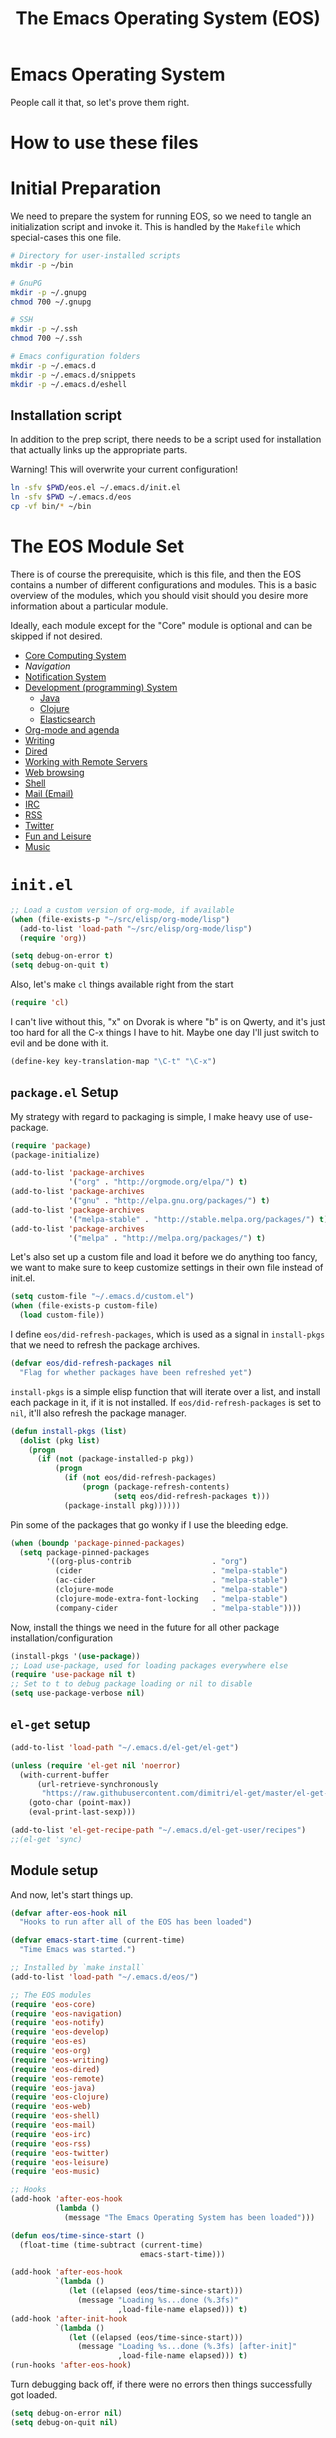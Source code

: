 #+TITLE: The Emacs Operating System (EOS)
#+PROPERTY: header-args:emacs-lisp :tangle yes
#+PROPERTY: header-args:sh :eval no

* Emacs Operating System
People call it that, so let's prove them right.

* How to use these files

* Initial Preparation
We need to prepare the system for running EOS, so we need to tangle an
initialization script and invoke it. This is handled by the =Makefile= which
special-cases this one file.

#+BEGIN_SRC sh :tangle initialize.sh
# Directory for user-installed scripts
mkdir -p ~/bin

# GnuPG
mkdir -p ~/.gnupg
chmod 700 ~/.gnupg

# SSH
mkdir -p ~/.ssh
chmod 700 ~/.ssh

# Emacs configuration folders
mkdir -p ~/.emacs.d
mkdir -p ~/.emacs.d/snippets
mkdir -p ~/.emacs.d/eshell
#+END_SRC

** Installation script
In addition to the prep script, there needs to be a script used for
installation that actually links up the appropriate parts.

Warning! This will overwrite your current configuration!

#+BEGIN_SRC sh :tangle install.sh :eval no
ln -sfv $PWD/eos.el ~/.emacs.d/init.el
ln -sfv $PWD ~/.emacs.d/eos
cp -vf bin/* ~/bin
#+END_SRC

* The EOS Module Set
There is of course the prerequisite, which is this file, and then the EOS
contains a number of different configurations and modules. This is a basic
overview of the modules, which you should visit should you desire more
information about a particular module.

Ideally, each module except for the "Core" module is optional and can be skipped
if not desired.

- [[./eos-core.org][Core Computing System]]
- [[Navigation]]
- [[./eos-notify.org][Notification System]]
- [[./eos-develop.org][Development (programming) System]]
  - [[./eos-java.org][Java]]
  - [[./eos-clojure.org][Clojure]]
  - [[./eos-es.org][Elasticsearch]]
- [[./eos-org.org][Org-mode and agenda]]
- [[./eos-writing.org][Writing]]
- [[./eos-dired.org][Dired]]
- [[./eos-remote.org][Working with Remote Servers]]
- [[./eos-web.org][Web browsing]]
- [[./eos-shell.org][Shell]]
- [[./eos-mail.org][Mail (Email)]]
- [[./eos-irc.org][IRC]]
- [[./eos-rss.org][RSS]]
- [[./eos-twitter.org][Twitter]]
- [[./eos-leisure.org][Fun and Leisure]]
- [[./eos-music.org][Music]]

* =init.el=

#+BEGIN_SRC emacs-lisp
;; Load a custom version of org-mode, if available
(when (file-exists-p "~/src/elisp/org-mode/lisp")
  (add-to-list 'load-path "~/src/elisp/org-mode/lisp")
  (require 'org))
#+END_SRC

#+BEGIN_SRC emacs-lisp
(setq debug-on-error t)
(setq debug-on-quit t)
#+END_SRC

Also, let's make =cl= things available right from the start

#+BEGIN_SRC emacs-lisp
(require 'cl)
#+END_SRC

I can't live without this, "x" on Dvorak is where "b" is on Qwerty, and it's
just too hard for all the C-x things I have to hit. Maybe one day I'll just
switch to evil and be done with it.

#+BEGIN_SRC emacs-lisp
(define-key key-translation-map "\C-t" "\C-x")
#+END_SRC

** =package.el= Setup
My strategy with regard to packaging is simple, I make heavy use of use-package.

#+BEGIN_SRC emacs-lisp
(require 'package)
(package-initialize)

(add-to-list 'package-archives
             '("org" . "http://orgmode.org/elpa/") t)
(add-to-list 'package-archives
             '("gnu" . "http://elpa.gnu.org/packages/") t)
(add-to-list 'package-archives
             '("melpa-stable" . "http://stable.melpa.org/packages/") t)
(add-to-list 'package-archives
             '("melpa" . "http://melpa.org/packages/") t)
#+END_SRC

Let's also set up a custom file and load it before we do anything too fancy, we
want to make sure to keep customize settings in their own file instead of
init.el.

#+BEGIN_SRC emacs-lisp
(setq custom-file "~/.emacs.d/custom.el")
(when (file-exists-p custom-file)
  (load custom-file))
#+END_SRC

I define =eos/did-refresh-packages=, which is used as a signal in =install-pkgs=
that we need to refresh the package archives.

#+begin_src emacs-lisp
(defvar eos/did-refresh-packages nil
  "Flag for whether packages have been refreshed yet")
#+end_src

=install-pkgs= is a simple elisp function that will iterate over a list, and
install each package in it, if it is not installed. If
=eos/did-refresh-packages= is set to =nil=, it'll also refresh the package
manager.

#+begin_src emacs-lisp
(defun install-pkgs (list)
  (dolist (pkg list)
    (progn
      (if (not (package-installed-p pkg))
          (progn
            (if (not eos/did-refresh-packages)
                (progn (package-refresh-contents)
                       (setq eos/did-refresh-packages t)))
            (package-install pkg))))))
#+end_src

Pin some of the packages that go wonky if I use the bleeding edge.

#+BEGIN_SRC emacs-lisp
(when (boundp 'package-pinned-packages)
  (setq package-pinned-packages
        '((org-plus-contrib                  . "org")
          (cider                             . "melpa-stable")
          (ac-cider                          . "melpa-stable")
          (clojure-mode                      . "melpa-stable")
          (clojure-mode-extra-font-locking   . "melpa-stable")
          (company-cider                     . "melpa-stable"))))
#+END_SRC

Now, install the things we need in the future for all other package
installation/configuration

#+BEGIN_SRC emacs-lisp
(install-pkgs '(use-package))
;; Load use-package, used for loading packages everywhere else
(require 'use-package nil t)
;; Set to t to debug package loading or nil to disable
(setq use-package-verbose nil)
#+END_SRC

** =el-get= setup

#+BEGIN_SRC emacs-lisp
(add-to-list 'load-path "~/.emacs.d/el-get/el-get")

(unless (require 'el-get nil 'noerror)
  (with-current-buffer
      (url-retrieve-synchronously
       "https://raw.githubusercontent.com/dimitri/el-get/master/el-get-install.el")
    (goto-char (point-max))
    (eval-print-last-sexp)))

(add-to-list 'el-get-recipe-path "~/.emacs.d/el-get-user/recipes")
;;(el-get 'sync)
#+END_SRC

** Module setup

And now, let's start things up.

#+BEGIN_SRC emacs-lisp
(defvar after-eos-hook nil
  "Hooks to run after all of the EOS has been loaded")

(defvar emacs-start-time (current-time)
  "Time Emacs was started.")

;; Installed by `make install`
(add-to-list 'load-path "~/.emacs.d/eos/")

;; The EOS modules
(require 'eos-core)
(require 'eos-navigation)
(require 'eos-notify)
(require 'eos-develop)
(require 'eos-es)
(require 'eos-org)
(require 'eos-writing)
(require 'eos-dired)
(require 'eos-remote)
(require 'eos-java)
(require 'eos-clojure)
(require 'eos-web)
(require 'eos-shell)
(require 'eos-mail)
(require 'eos-irc)
(require 'eos-rss)
(require 'eos-twitter)
(require 'eos-leisure)
(require 'eos-music)

;; Hooks
(add-hook 'after-eos-hook
          (lambda ()
            (message "The Emacs Operating System has been loaded")))

(defun eos/time-since-start ()
  (float-time (time-subtract (current-time)
                             emacs-start-time)))

(add-hook 'after-eos-hook
          `(lambda ()
             (let ((elapsed (eos/time-since-start)))
               (message "Loading %s...done (%.3fs)"
                        ,load-file-name elapsed))) t)
(add-hook 'after-init-hook
          `(lambda ()
             (let ((elapsed (eos/time-since-start)))
               (message "Loading %s...done (%.3fs) [after-init]"
                        ,load-file-name elapsed))) t)
(run-hooks 'after-eos-hook)
#+END_SRC

Turn debugging back off, if there were no errors then things successfully got loaded.

#+BEGIN_SRC emacs-lisp
(setq debug-on-error nil)
(setq debug-on-quit nil)
#+END_SRC
